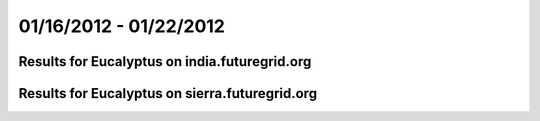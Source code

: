 01/16/2012 - 01/22/2012
========================================

Results for Eucalyptus on india.futuregrid.org
-----------------------------------------------

.. raw:: html

	<div style="margin-top:10px;">
	<iframe width="800" height="450" src="data/2012-01-22/india/eucalyptus/count/columnhighcharts.html" frameborder="0"></iframe>
	</div>
	Figure 1. Total count of VMs submitted per user for 2012-01-16  ~ 2012-01-22 on india

.. raw:: html

	<div style="margin-top:10px;">
	<iframe width="800" height="450" src="data/2012-01-22/india/eucalyptus/runtime/columnhighcharts.html" frameborder="0"></iframe>
	</div>
	Figure 2. Total runtime of VMs submitted per user for 2012-01-16  ~ 2012-01-22 on india

.. raw:: html

	<div style="margin-top:10px;">
	<iframe width="800" height="450" src="data/2012-01-22/india/eucalyptus/count_node/columnhighcharts.html" frameborder="0"></iframe>
	</div>
	Figure 3. Total VMs count per node cluster for 2012-01-16  ~ 2012-01-22 on india

Results for Eucalyptus on sierra.futuregrid.org
-----------------------------------------------

.. raw:: html

	<div style="margin-top:10px;">
	<iframe width="800" height="450" src="data/2012-01-22/sierra/eucalyptus/count/columnhighcharts.html" frameborder="0"></iframe>
	</div>
	Figure 4. Total count of VMs submitted per user for 2012-01-16  ~ 2012-01-22 on sierra

.. raw:: html

	<div style="margin-top:10px;">
	<iframe width="800" height="450" src="data/2012-01-22/sierra/eucalyptus/runtime/columnhighcharts.html" frameborder="0"></iframe>
	</div>
	Figure 5. Total runtime of VMs submitted per user for 2012-01-16  ~ 2012-01-22 on sierra

.. raw:: html

	<div style="margin-top:10px;">
	<iframe width="800" height="450" src="data/2012-01-22/sierra/eucalyptus/count_node/columnhighcharts.html" frameborder="0"></iframe>
	</div>
	Figure 6. Total VMs count per node cluster for 2012-01-16  ~ 2012-01-22 on sierra
